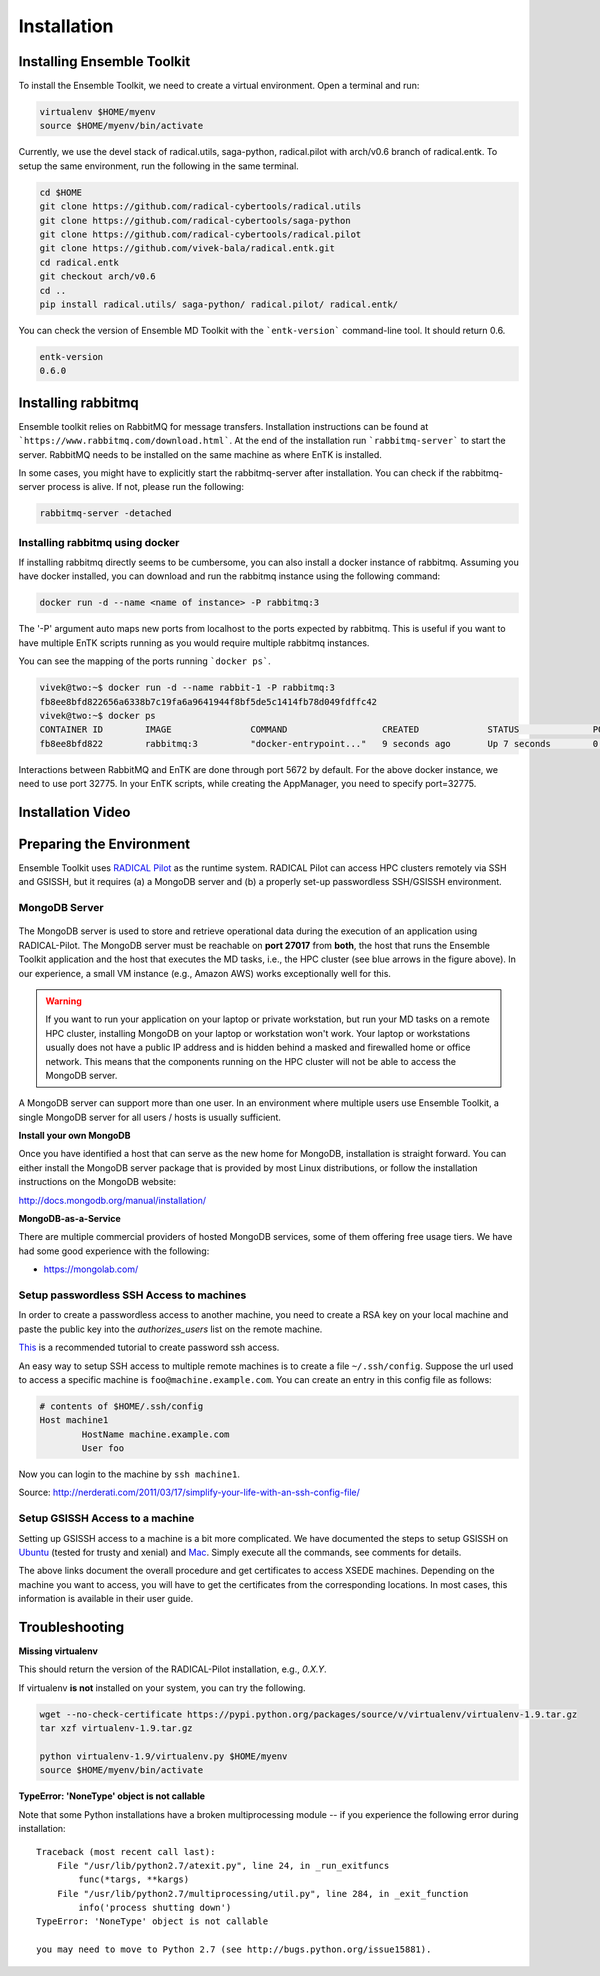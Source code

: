 .. _installation:

************
Installation
************

Installing Ensemble Toolkit
===========================

To install the Ensemble Toolkit, we need to create a virtual environment. Open a terminal and run:

.. code-block:: bash

        virtualenv $HOME/myenv
        source $HOME/myenv/bin/activate


Currently, we use the devel stack of radical.utils, saga-python, radical.pilot with arch/v0.6 branch of radical.entk. To
setup the same environment, run the following in the same terminal.

.. code-block:: bash

        cd $HOME
        git clone https://github.com/radical-cybertools/radical.utils
        git clone https://github.com/radical-cybertools/saga-python
        git clone https://github.com/radical-cybertools/radical.pilot
        git clone https://github.com/vivek-bala/radical.entk.git
        cd radical.entk
        git checkout arch/v0.6
        cd ..
        pip install radical.utils/ saga-python/ radical.pilot/ radical.entk/

You can check the version of Ensemble MD Toolkit with the ```entk-version``` command-line tool. It should return 0.6.

.. code-block:: bash

        entk-version
        0.6.0


Installing rabbitmq
===================

Ensemble toolkit relies on RabbitMQ for message transfers. Installation 
instructions can be found at ```https://www.rabbitmq.com/download.html```. At 
the end of the installation run ```rabbitmq-server``` to start the server. RabbitMQ needs to be installed
on the same machine as where EnTK is installed.

In some cases, you might have to explicitly start the rabbitmq-server after installation. You can check if the 
rabbitmq-server process is alive. If not, please run the following:

.. code-block:: bash

        rabbitmq-server -detached


Installing rabbitmq using docker
--------------------------------

If installing rabbitmq directly seems to be cumbersome, you can also install a docker instance of rabbitmq. Assuming
you have docker installed, you can download and run the rabbitmq instance using the following command:

.. code-block:: bash

        docker run -d --name <name of instance> -P rabbitmq:3

The '-P' argument auto maps new ports from localhost to the ports expected by rabbitmq. This is useful if you want
to have multiple EnTK scripts running as you would require multiple rabbitmq instances.

You can see the mapping of the ports running ```docker ps```.

.. code-block:: bash

        vivek@two:~$ docker run -d --name rabbit-1 -P rabbitmq:3
        fb8ee8bfd822656a6338b7c19fa6a9641944f8bf5de5c1414fb78d049fdffc42
        vivek@two:~$ docker ps
        CONTAINER ID        IMAGE               COMMAND                  CREATED             STATUS              PORTS                                                                                                 NAMES
        fb8ee8bfd822        rabbitmq:3          "docker-entrypoint..."   9 seconds ago       Up 7 seconds        0.0.0.0:32777->4369/tcp, 0.0.0.0:32776->5671/tcp, 0.0.0.0:32775->5672/tcp, 0.0.0.0:32774->25672/tcp   rabbit-1


Interactions between RabbitMQ and EnTK are done through port 5672 by default. For the above docker instance, we need to 
use port 32775. In your EnTK scripts, while creating the AppManager, you need to specify port=32775.


Installation Video
==================


.. raw:: html

        <video controls src="_static/entk_installation_get_started.mp4"></video> 


Preparing the Environment
=========================

Ensemble Toolkit uses `RADICAL Pilot <http://radicalpilot.readthedocs.org>`_ as the runtime system. RADICAL Pilot can 
access HPC clusters remotely via SSH and GSISSH, but it requires (a) a MongoDB server and (b) a properly set-up 
passwordless SSH/GSISSH environment.


MongoDB Server
--------------

.. figure:: figures/hosts_and_ports.png
     :width: 360pt
     :align: center
     :alt: MongoDB and SSH ports.

The MongoDB server is used to store and retrieve operational data during the
execution of an application using RADICAL-Pilot. The MongoDB server must
be reachable on **port 27017** from **both**, the host that runs the
Ensemble Toolkit application and the host that executes the MD tasks, i.e.,
the HPC cluster (see blue arrows in the figure above). In our experience,
a small VM instance (e.g., Amazon AWS) works exceptionally well for this.

.. warning:: If you want to run your application on your laptop or private
            workstation, but run your MD tasks on a remote HPC cluster,
            installing MongoDB on your laptop or workstation won't work.
            Your laptop or workstations usually does not have a public IP
            address and is hidden behind a masked and firewalled home or office
            network. This means that the components running on the HPC cluster
            will not be able to access the MongoDB server.

A MongoDB server can support more than one user. In an environment where
multiple users use Ensemble Toolkit, a single MongoDB server
for all users / hosts is usually sufficient.

**Install your own MongoDB**

Once you have identified a host that can serve as the new home for MongoDB,
installation is straight forward. You can either install the MongoDB
server package that is provided by most Linux distributions, or
follow the installation instructions on the MongoDB website:

http://docs.mongodb.org/manual/installation/

**MongoDB-as-a-Service**

There are multiple commercial providers of hosted MongoDB services, some of them
offering free usage tiers. We have had some good experience with the following:

* https://mongolab.com/


.. _ssh_gsissh_setup:

Setup passwordless SSH Access to machines
-----------------------------------------

In order to create a passwordless access to another machine, you need to create a RSA key on your local machine
and paste the public key into the `authorizes_users` list on the remote machine.

`This <http://linuxproblem.org/art_9.html>`_ is a recommended tutorial to create password ssh access.

An easy way to setup SSH access to multiple remote machines is to create a file ``~/.ssh/config``.
Suppose the url used to access a specific machine is ``foo@machine.example.com``. You can create an entry in this 
config file as follows:

.. code-block:: bash

        # contents of $HOME/.ssh/config
        Host machine1
                HostName machine.example.com
                User foo

Now you can login to the machine by ``ssh machine1``.


Source: http://nerderati.com/2011/03/17/simplify-your-life-with-an-ssh-config-file/


Setup GSISSH Access to a machine
---------------------------------

Setting up GSISSH access to a machine is a bit more complicated. We have documented the steps to setup GSISSH on
`Ubuntu <https://github.com/vivek-bala/docs/blob/master/misc/gsissh_setup_stampede_ubuntu_xenial.sh>`_ (tested for 
trusty and xenial) and `Mac <https://github.com/vivek-bala/docs/blob/master/misc/gsissh_setup_mac>`_. Simply execute 
all the commands, see comments for details.

The above links document the overall procedure and get certificates to access XSEDE machines. Depending on the machine
you want to access, you will have to get the certificates from the corresponding locations. In most cases, this
information is available in their user guide. 


Troubleshooting
=======================

**Missing virtualenv**

This should return the version of the RADICAL-Pilot installation, e.g., `0.X.Y`.

If virtualenv **is not** installed on your system, you can try the following.

.. code-block:: bash

        wget --no-check-certificate https://pypi.python.org/packages/source/v/virtualenv/virtualenv-1.9.tar.gz
        tar xzf virtualenv-1.9.tar.gz

        python virtualenv-1.9/virtualenv.py $HOME/myenv
        source $HOME/myenv/bin/activate

**TypeError: 'NoneType' object is not callable**

Note that some Python installations have a broken multiprocessing module -- if you
experience the following error during installation::

    Traceback (most recent call last):
        File "/usr/lib/python2.7/atexit.py", line 24, in _run_exitfuncs
            func(*targs, **kargs)
        File "/usr/lib/python2.7/multiprocessing/util.py", line 284, in _exit_function
            info('process shutting down')
    TypeError: 'NoneType' object is not callable

    you may need to move to Python 2.7 (see http://bugs.python.org/issue15881).
